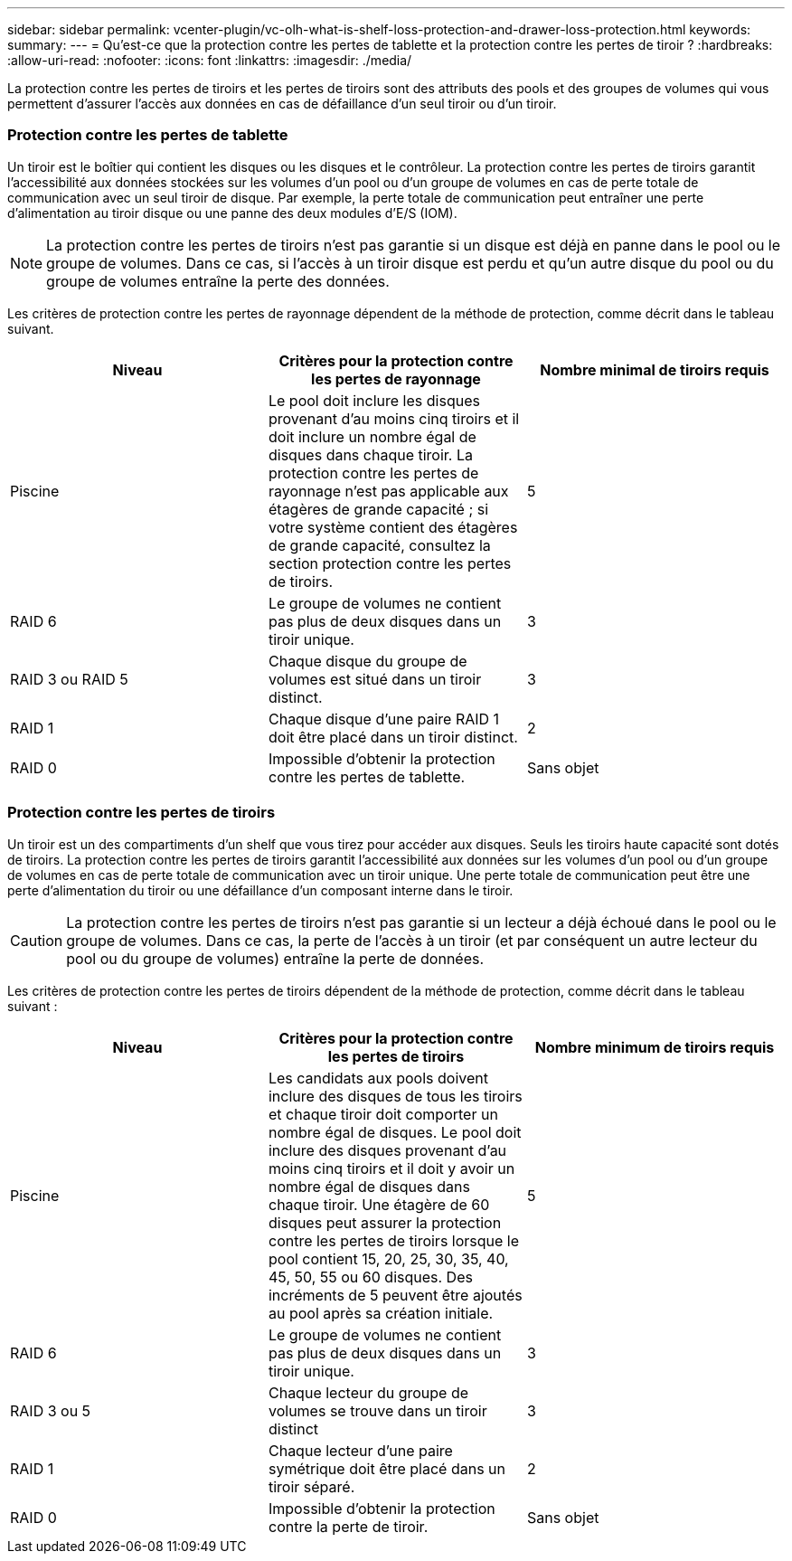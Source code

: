 ---
sidebar: sidebar 
permalink: vcenter-plugin/vc-olh-what-is-shelf-loss-protection-and-drawer-loss-protection.html 
keywords:  
summary:  
---
= Qu'est-ce que la protection contre les pertes de tablette et la protection contre les pertes de tiroir ?
:hardbreaks:
:allow-uri-read: 
:nofooter: 
:icons: font
:linkattrs: 
:imagesdir: ./media/


[role="lead"]
La protection contre les pertes de tiroirs et les pertes de tiroirs sont des attributs des pools et des groupes de volumes qui vous permettent d'assurer l'accès aux données en cas de défaillance d'un seul tiroir ou d'un tiroir.



=== Protection contre les pertes de tablette

Un tiroir est le boîtier qui contient les disques ou les disques et le contrôleur. La protection contre les pertes de tiroirs garantit l'accessibilité aux données stockées sur les volumes d'un pool ou d'un groupe de volumes en cas de perte totale de communication avec un seul tiroir de disque. Par exemple, la perte totale de communication peut entraîner une perte d'alimentation au tiroir disque ou une panne des deux modules d'E/S (IOM).


NOTE: La protection contre les pertes de tiroirs n'est pas garantie si un disque est déjà en panne dans le pool ou le groupe de volumes. Dans ce cas, si l'accès à un tiroir disque est perdu et qu'un autre disque du pool ou du groupe de volumes entraîne la perte des données.

Les critères de protection contre les pertes de rayonnage dépendent de la méthode de protection, comme décrit dans le tableau suivant.

|===
| Niveau | Critères pour la protection contre les pertes de rayonnage | Nombre minimal de tiroirs requis 


| Piscine | Le pool doit inclure les disques provenant d'au moins cinq tiroirs et il doit inclure un nombre égal de disques dans chaque tiroir. La protection contre les pertes de rayonnage n'est pas applicable aux étagères de grande capacité ; si votre système contient des étagères de grande capacité, consultez la section protection contre les pertes de tiroirs. | 5 


| RAID 6 | Le groupe de volumes ne contient pas plus de deux disques dans un tiroir unique. | 3 


| RAID 3 ou RAID 5 | Chaque disque du groupe de volumes est situé dans un tiroir distinct. | 3 


| RAID 1 | Chaque disque d'une paire RAID 1 doit être placé dans un tiroir distinct. | 2 


| RAID 0 | Impossible d'obtenir la protection contre les pertes de tablette. | Sans objet 
|===


=== Protection contre les pertes de tiroirs

Un tiroir est un des compartiments d'un shelf que vous tirez pour accéder aux disques. Seuls les tiroirs haute capacité sont dotés de tiroirs. La protection contre les pertes de tiroirs garantit l'accessibilité aux données sur les volumes d'un pool ou d'un groupe de volumes en cas de perte totale de communication avec un tiroir unique. Une perte totale de communication peut être une perte d'alimentation du tiroir ou une défaillance d'un composant interne dans le tiroir.


CAUTION: La protection contre les pertes de tiroirs n'est pas garantie si un lecteur a déjà échoué dans le pool ou le groupe de volumes. Dans ce cas, la perte de l'accès à un tiroir (et par conséquent un autre lecteur du pool ou du groupe de volumes) entraîne la perte de données.

Les critères de protection contre les pertes de tiroirs dépendent de la méthode de protection, comme décrit dans le tableau suivant :

|===
| Niveau | Critères pour la protection contre les pertes de tiroirs | Nombre minimum de tiroirs requis 


| Piscine | Les candidats aux pools doivent inclure des disques de tous les tiroirs et chaque tiroir doit comporter un nombre égal de disques. Le pool doit inclure des disques provenant d'au moins cinq tiroirs et il doit y avoir un nombre égal de disques dans chaque tiroir. Une étagère de 60 disques peut assurer la protection contre les pertes de tiroirs lorsque le pool contient 15, 20, 25, 30, 35, 40, 45, 50, 55 ou 60 disques. Des incréments de 5 peuvent être ajoutés au pool après sa création initiale. | 5 


| RAID 6 | Le groupe de volumes ne contient pas plus de deux disques dans un tiroir unique. | 3 


| RAID 3 ou 5 | Chaque lecteur du groupe de volumes se trouve dans un tiroir distinct | 3 


| RAID 1 | Chaque lecteur d'une paire symétrique doit être placé dans un tiroir séparé. | 2 


| RAID 0 | Impossible d'obtenir la protection contre la perte de tiroir. | Sans objet 
|===